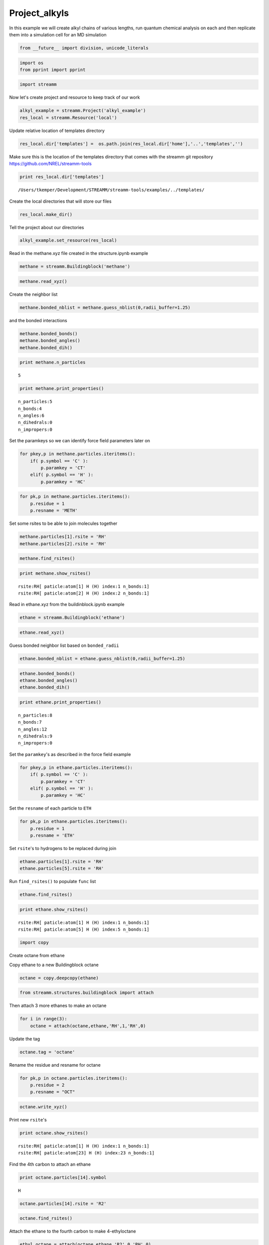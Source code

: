 .. _Project_alkyls:

Project_alkyls
===============

In this example we will create alkyl chains of various lengths, run
quantum chemical analysis on each and then replicate them into a
simulation cell for an MD simulation

.. code:: python

    from __future__ import division, unicode_literals

.. code:: python

    import os 
    from pprint import pprint

.. code:: python

    import streamm

Now let's create project and resource to keep track of our work

.. code:: python

    alkyl_example = streamm.Project('alkyl_example')
    res_local = streamm.Resource('local')

Update relative location of templates directory

.. code:: python

    res_local.dir['templates'] =  os.path.join(res_local.dir['home'],'..','templates','')

Make sure this is the location of the templates directory that comes
with the streamm git repository https://github.com/NREL/streamm-tools

.. code:: python

    print res_local.dir['templates']


.. parsed-literal::

    /Users/tkemper/Development/STREAMM/streamm-tools/examples/../templates/


Create the local directories that will store our files

.. code:: python

    res_local.make_dir()

Tell the project about our directories

.. code:: python

    alkyl_example.set_resource(res_local)

Read in the methane.xyz file created in the structure.ipynb example

.. code:: python

    methane = streamm.Buildingblock('methane')

.. code:: python

    methane.read_xyz()

Create the neighbor list

.. code:: python

    methane.bonded_nblist = methane.guess_nblist(0,radii_buffer=1.25)

and the bonded interactions

.. code:: python

    methane.bonded_bonds()
    methane.bonded_angles()
    methane.bonded_dih()

.. code:: python

    print methane.n_particles


.. parsed-literal::

    5


.. code:: python

    print methane.print_properties()


.. parsed-literal::

     n_particles:5 
     n_bonds:4
     n_angles:6
     n_dihedrals:0
     n_impropers:0


Set the paramkeys so we can identify force field parameters later on

.. code:: python

    for pkey,p in methane.particles.iteritems():
        if( p.symbol == 'C' ):
            p.paramkey = 'CT'
        elif( p.symbol == 'H' ):
            p.paramkey = 'HC'

.. code:: python

    for pk,p in methane.particles.iteritems():
        p.residue = 1
        p.resname = 'METH'

Set some rsites to be able to join molecules together

.. code:: python

    methane.particles[1].rsite = 'RH'
    methane.particles[2].rsite = 'RH'

.. code:: python

    methane.find_rsites()

.. code:: python

    print methane.show_rsites()


.. parsed-literal::

    rsite:RH[ paticle:atom[1] H (H) index:1 n_bonds:1] 
    rsite:RH[ paticle:atom[2] H (H) index:2 n_bonds:1] 
    


Read in ethane.xyz from the buildinblock.ipynb example

.. code:: python

    ethane = streamm.Buildingblock('ethane')

.. code:: python

    ethane.read_xyz()

Guess bonded neighbor list based on ``bonded_radii``

.. code:: python

    ethane.bonded_nblist = ethane.guess_nblist(0,radii_buffer=1.25)

.. code:: python

    ethane.bonded_bonds()
    ethane.bonded_angles()
    ethane.bonded_dih()

.. code:: python

    print ethane.print_properties()


.. parsed-literal::

     n_particles:8 
     n_bonds:7
     n_angles:12
     n_dihedrals:9
     n_impropers:0


Set the ``paramkey``'s as described in the force field example

.. code:: python

    for pkey,p in ethane.particles.iteritems():
        if( p.symbol == 'C' ):
            p.paramkey = 'CT'
        elif( p.symbol == 'H' ):
            p.paramkey = 'HC'

Set the ``resname`` of each particle to ``ETH``

.. code:: python

    for pk,p in ethane.particles.iteritems():
        p.residue = 1
        p.resname = 'ETH'

Set ``rsite``'s to hydrogens to be replaced during join

.. code:: python

    ethane.particles[1].rsite = 'RH'
    ethane.particles[5].rsite = 'RH'

Run ``find_rsites()`` to populate ``func`` list

.. code:: python

    ethane.find_rsites()

.. code:: python

    print ethane.show_rsites()


.. parsed-literal::

    rsite:RH[ paticle:atom[1] H (H) index:1 n_bonds:1] 
    rsite:RH[ paticle:atom[5] H (H) index:5 n_bonds:1] 
    


.. code:: python

    import copy

Create octane from ethane

Copy ethane to a new Buildingblock octane

.. code:: python

    octane = copy.deepcopy(ethane)

.. code:: python

    from streamm.structures.buildingblock import attach

Then attach 3 more ethanes to make an octane

.. code:: python

    for i in range(3):
        octane = attach(octane,ethane,'RH',1,'RH',0)

Update the tag

.. code:: python

    octane.tag = 'octane'

Rename the residue and resname for octane

.. code:: python

    for pk,p in octane.particles.iteritems():
        p.residue = 2
        p.resname = "OCT"
     

.. code:: python

    octane.write_xyz()

Print new ``rsite``'s

.. code:: python

    print octane.show_rsites()


.. parsed-literal::

    rsite:RH[ paticle:atom[1] H (H) index:1 n_bonds:1] 
    rsite:RH[ paticle:atom[23] H (H) index:23 n_bonds:1] 
    


Find the 4th carbon to attach an ethane

.. code:: python

    print octane.particles[14].symbol


.. parsed-literal::

    H


.. code:: python

    octane.particles[14].rsite = 'R2'

.. code:: python

    octane.find_rsites()

Attach the ethane to the fourth carbon to make 4-ethyloctane

.. code:: python

    ethyl_octane = attach(octane,ethane,'R2',0,'RH',0)

.. code:: python

    ethyl_octane.tag = '4-ethyloctane'

.. code:: python

    ethyl_octane.write_xyz()

Read in pickled oplsaa parameters from forcefield example

.. code:: python

    oplsaa = streamm.forcefields.parameters.read_pickle('oplsaa')

.. code:: python

    print oplsaa


.. parsed-literal::

    
        Parameters 
          LJ parameters 2 
          Bond parameters 2 
          Angle parameters 2 
          Dihedral parameters 1 
          Improper Dihedral parameters 0 
    


Create NWChem Calculation object

.. code:: python

    nwchem_i = streamm.NWChem('nw_ethane_HF')

Add calculation to project

.. code:: python

    alkyl_example.add_calc(nwchem_i)

Set the structure of the calculation to ethane

.. code:: python

    nwchem_i.strucC = ethane

Set the resource to be local

.. code:: python

    nwchem_i.set_resource(res_local)

Make the local directories

.. code:: python

    nwchem_i.make_dir()

Change to the ``scratch`` directory

.. code:: python

    os.chdir(nwchem_i.dir['scratch'])

Copy the template files to the scratch direcotry

.. code:: python

    file_type = 'templates'
    file_key = 'run'
    file_name = "nwchem.sh"
    from_dirkey = 'templates'
    to_dirkey = 'scratch'
    nwchem_i.cp_file(file_type,file_key,file_name,from_dirkey,to_dirkey)

.. code:: python

    file_type = 'templates'
    file_key = 'nw'
    file_name = "nwchem.nw"
    from_dirkey = 'templates'
    to_dirkey = 'scratch'
    nwchem_i.cp_file(file_type,file_key,file_name,from_dirkey,to_dirkey)

Read in the template files and add them to the ``str`` dictionary

.. code:: python

    nwchem_i.load_str('templates','nw')        
    nwchem_i.load_str('templates','run')

Set the properties dictionary to desired calculation details

.. code:: python

    nwchem_i.properties['basis'] = '6-31g'
    nwchem_i.properties['method'] = 'UHF'
    nwchem_i.properties['charge'] = 0
    nwchem_i.properties['spin_mult'] = 1
    nwchem_i.properties['task'] = 'SCF '
    nwchem_i.properties['coord'] = nwchem_i.strucC.write_coord()

.. code:: python

    pprint(nwchem_i.properties)


.. parsed-literal::

    {u'allocation': u'',
     u'basis': u'6-31g',
     u'charge': 0,
     'comp_key': 'compressed',
     'compress': 'tar -czf ',
     'compress_sufix': 'tgz',
     u'coord': u'     C       1.34000000      -0.00000000       0.00000000 \n     H       1.74000000      -0.00000000      -1.13137084 \n     H       1.74000000       0.97979589       0.56568542 \n     H       1.74000000      -0.97979589       0.56568542 \n     C       0.00000000       0.00000000       0.00000000 \n     H      -0.40000000       0.00000000       1.13137084 \n     H      -0.40000000      -0.97979589      -0.56568542 \n     H      -0.40000000       0.97979589      -0.56568542 \n',
     u'exe_command': u'./',
     u'feature': u'24core',
     u'finish_str': u'Total times  cpu:',
     u'method': u'UHF',
     u'nodes': 1,
     u'nproc': 1,
     u'pmem': 1500,
     u'ppn': 1,
     u'queue': u'batch',
     u'scratch': u'/Users/tkemper/Development/STREAMM/streamm-tools/examples/scratch/nw_ethane_HF/',
     u'spin_mult': 1,
     u'task': u'SCF ',
     'uncompress': 'tar -xzf ',
     u'walltime': 24}


Replace the keys in the template strings and write the input files

.. code:: python

    nwchem_i.replacewrite_prop('nw','input','nw','%s.nw'%(nwchem_i.tag))

Add the input file to the properties to be written into the run file

.. code:: python

    nwchem_i.properties['input_nw'] = nwchem_i.files['input']['nw']
    nwchem_i.replacewrite_prop('run','scripts','run','%s.sh'%(nwchem_i.tag))

Add the log file to the files dictionary

.. code:: python

    file_type = 'output'
    file_key = 'log'
    file_name = "%s.log"%(nwchem_i.tag)
    nwchem_i.add_file(file_type,file_key,file_name)

Change back to the root directory and write a json file

.. code:: python

    os.chdir(nwchem_i.dir['home'])
    alkyl_example.dump_json()

Change back to scratch

.. code:: python

    os.chdir(nwchem_i.dir['scratch'])

Run the bash script for the calculation or submit the job to the cluster

.. code:: python

    nwchem_i.run()

Check the status of all the calculations in the project

.. code:: python

    alkyl_example.check()


.. parsed-literal::

    Calculation nw_ethane_HF has status running


Run the analysis

.. code:: python

    nwchem_i.analysis()

Tar and zip the results and copy them to a storage location

.. code:: python

    nwchem_i.store()

Save json in home directory

.. code:: python

    os.chdir(nwchem_i.dir['home'])
    alkyl_example.dump_json()

Create a Gaussian Calculation object

.. code:: python

    gaussian_i = streamm.Gaussian('gaus_ethane_HF')

Add the calculation to the project

.. code:: python

    alkyl_example.add_calc(gaussian_i)

Set the structure of the calculation to ethane

.. code:: python

    gaussian_i.strucC = ethane

Set the resource to be local

.. code:: python

    gaussian_i.set_resource(res_local)

Make the local directories

.. code:: python

    gaussian_i.make_dir()

Copy the template files to the scratch direcotry

.. code:: python

    os.chdir(gaussian_i.dir['scratch'])

Copy the template files to the scratch direcotry

.. code:: python

    file_type = 'templates'
    file_key = 'run'
    file_name = "gaussian.sh"
    from_dirkey = 'templates'
    to_dirkey = 'scratch'
    gaussian_i.cp_file(file_type,file_key,file_name,from_dirkey,to_dirkey)

.. code:: python

    file_type = 'templates'
    file_key = 'com'
    file_name = "gaussian.com"
    from_dirkey = 'templates'
    to_dirkey = 'scratch'
    gaussian_i.cp_file(file_type,file_key,file_name,from_dirkey,to_dirkey)

Read in the template files and add them to the ``str`` dictionary

.. code:: python

    gaussian_i.load_str('templates','com')        
    gaussian_i.load_str('templates','run')

Set the properties dictionary to desired calculation details

.. code:: python

    gaussian_i.properties['commands'] = 'HF/3-21G SP'
    gaussian_i.properties['method'] = 'UHF'
    gaussian_i.properties['charge'] = 0
    gaussian_i.properties['spin_mult'] = 1
    gaussian_i.properties['coord'] = gaussian_i.strucC.write_coord()

.. code:: python

    pprint(gaussian_i.properties)


.. parsed-literal::

    {u'allocation': u'',
     u'charge': 0,
     u'commands': u'HF/3-21G SP',
     'comp_key': 'compressed',
     'compress': 'tar -czf ',
     'compress_sufix': 'tgz',
     u'coord': u'     C       1.34000000      -0.00000000       0.00000000 \n     H       1.74000000      -0.00000000      -1.13137084 \n     H       1.74000000       0.97979589       0.56568542 \n     H       1.74000000      -0.97979589       0.56568542 \n     C       0.00000000       0.00000000       0.00000000 \n     H      -0.40000000       0.00000000       1.13137084 \n     H      -0.40000000      -0.97979589      -0.56568542 \n     H      -0.40000000       0.97979589      -0.56568542 \n',
     u'exe_command': u'./',
     u'feature': u'24core',
     u'finish_str': u'Normal termination of Gaussian',
     u'method': u'UHF',
     u'nodes': 1,
     u'nproc': 1,
     u'pmem': 1500,
     u'ppn': 1,
     u'queue': u'batch',
     u'scratch': u'/Users/tkemper/Development/STREAMM/streamm-tools/examples/scratch/gaus_ethane_HF/',
     u'spin_mult': 1,
     'uncompress': 'tar -xzf ',
     u'walltime': 24}


Replace the keys in the template strings and write the input files

.. code:: python

    gaussian_i.replacewrite_prop('com','input','com','%s.com'%(gaussian_i.tag))

Add the input file to the properties to be written into the run file

.. code:: python

    gaussian_i.properties['input_com'] = gaussian_i.files['input']['com']
    gaussian_i.replacewrite_prop('run','scripts','run','%s.sh'%(gaussian_i.tag))

Add the log file to the files dictionary

.. code:: python

    file_type = 'output'
    file_key = 'log'
    file_name = "%s.log"%(gaussian_i.tag)
    gaussian_i.add_file(file_type,file_key,file_name)

Change back to the root directory and write a json file

.. code:: python

    os.chdir(gaussian_i.dir['home'])
    alkyl_example.dump_json()

Change back to scratch

.. code:: python

    os.chdir(gaussian_i.dir['scratch'])

Run the bash script for the calculation or submit the job to the cluster

.. code:: python

    gaussian_i.run()

Check the status of all the calculations in the project

.. code:: python

    alkyl_example.check()


.. parsed-literal::

    Calculation nw_ethane_HF has status running
    Calculation gaus_ethane_HF has status running


Run the analysis

.. code:: python

    os.chdir(alkyl_example.dir['home'])
    alkyl_example.dump_json()

Create a LAMMPS Calculation object

.. code:: python

    lmp_alkyl = streamm.LAMMPS('lmp_alkyl')

Add the calculation to the project

.. code:: python

    alkyl_example.add_calc(lmp_alkyl)

Set resource to local

.. code:: python

    lmp_alkyl.set_resource(res_local)

Make local directories

.. code:: python

    lmp_alkyl.make_dir()

Change to scratch directory

.. code:: python

    os.chdir(lmp_alkyl.dir['scratch'])

Set parameter container

.. code:: python

    lmp_alkyl.paramC = oplsaa

.. code:: python

    import streamm

Create empty Buildingblock container

.. code:: python

    lmp_alkyl.strucC =  streamm.Buildingblock(matrix=[50.0,0.0,0.0,0.0,50.0,0.0,0.0,0.0,50.0])

Turn periodic boundries on in all three directions

.. code:: python

    lmp_alkyl.strucC.lat.pbcs = [True,True,True]

Run the ``add_struc()`` function to create 10 randomly placed
4-ethyloctane molecules

.. code:: python

    seed = 92734
    lmp_alkyl.strucC = streamm.add_struc(lmp_alkyl.strucC,ethyl_octane,10,seed)


.. parsed-literal::

    No overlap found adding structure 0
    No overlap found adding structure 1
    No overlap found adding structure 2
    No overlap found adding structure 3
    No overlap found adding structure 4
    No overlap found adding structure 5
    No overlap found adding structure 6
    No overlap found adding structure 7
    No overlap found adding structure 8
    No overlap found adding structure 9
    Max placments 10 exceeded resetting to original system 
    No overlap found adding structure 0
    No overlap found adding structure 1
    No overlap found adding structure 2
    No overlap found adding structure 3
    No overlap found adding structure 4
    No overlap found adding structure 5
    No overlap found adding structure 6
    No overlap found adding structure 7
    No overlap found adding structure 8
    Max placments 10 exceeded resetting to original system 
    No overlap found adding structure 0
    No overlap found adding structure 1
    No overlap found adding structure 2
    No overlap found adding structure 3
    No overlap found adding structure 4
    No overlap found adding structure 5
    No overlap found adding structure 6
    No overlap found adding structure 7
    Max placments 10 exceeded resetting to original system 
    No overlap found adding structure 0
    No overlap found adding structure 1
    No overlap found adding structure 2
    No overlap found adding structure 3
    No overlap found adding structure 4
    No overlap found adding structure 5
    No overlap found adding structure 6
    No overlap found adding structure 7
    No overlap found adding structure 8
    No overlap found adding structure 9


The ``add_struc()`` function randomly places each molecule in a space
defined by the lattice of the lmp\_alkyl.strucC, then randomly rotates
it.

Then the function checks to make sure it does not overlap any other
particles that are already in the lmp\_alkyl.strucC.

If an overlap is found a new position and rotation is chosen until the
max placements are exceeded, then the entire system is cleared, and the
placement starts again. If the maximum restarts are exceeded, then the
size of the lattice is increased, until all the molecules have been
added.

Check the lattice see if it expanded

.. code:: python

    print lmp_alkyl.strucC.lat


.. parsed-literal::

    50.000000 0.000000 0.000000
    0.000000 50.000000 0.000000
    0.000000 0.000000 50.000000


Find the maximum molecule index

.. code:: python

    print lmp_alkyl.strucC.n_molecules()


.. parsed-literal::

    9


.. code:: python

    print ethyl_octane.tag


.. parsed-literal::

    4-ethyloctane


Update the structure tag

.. code:: python

    lmp_alkyl.strucC.tag = ethyl_octane.tag + '_x10'

Write the structure to an xyz file

.. code:: python

    lmp_alkyl.strucC.write_xyz()

Add 10 ethane to the structure container

.. code:: python

    seed = 283674
    lmp_alkyl.strucC = streamm.add_struc(lmp_alkyl.strucC,ethane,10,seed)


.. parsed-literal::

    No overlap found adding structure 0
    Max placments 10 exceeded resetting to original system 
    No overlap found adding structure 0
    Max placments 10 exceeded resetting to original system 
    No overlap found adding structure 0
    Max placments 10 exceeded resetting to original system 
    No overlap found adding structure 0
    No overlap found adding structure 1
    No overlap found adding structure 2
    No overlap found adding structure 3
    No overlap found adding structure 4
    No overlap found adding structure 5
    No overlap found adding structure 6
    No overlap found adding structure 7
    No overlap found adding structure 8
    No overlap found adding structure 9


.. code:: python

    print lmp_alkyl.strucC.n_molecules()


.. parsed-literal::

    19


Update tag

.. code:: python

    lmp_alkyl.strucC.tag += '_ethane_x10'

Add 50 methane to structure container using the ``add_struc_grid()``
which places solvent on grid

.. code:: python

    lmp_alkyl.strucC = streamm.add_struc_grid(lmp_alkyl.strucC,methane,50)

Check to see if the lattice was expanded

.. code:: python

    print lmp_alkyl.strucC.lat


.. parsed-literal::

    73.205000 0.000000 0.000000
    0.000000 73.205000 0.000000
    0.000000 0.000000 73.205000


Update tag

.. code:: python

    lmp_alkyl.strucC.tag += '_methane_x50'

.. code:: python

    lmp_alkyl.strucC.write_xyz()

Print all the particles in the structure container

.. code:: python

    for pk,p in lmp_alkyl.strucC.particles.iteritems():
        print p,p.paramkey,p.mol,p.residue,p.resname


.. parsed-literal::

    atom[0] C (C) CT 0 2 OCT
    atom[1] H (H) HC 0 2 OCT
    atom[2] H (H) HC 0 2 OCT
    atom[3] H (H) HC 0 2 OCT
    atom[4] C (C) CT 0 2 OCT
    atom[5] H (H) HC 0 2 OCT
    atom[6] H (H) HC 0 2 OCT
    atom[7] C (C) CT 0 2 OCT
    atom[8] H (H) HC 0 2 OCT
    atom[9] H (H) HC 0 2 OCT
    atom[10] C (C) CT 0 2 OCT
    atom[11] H (H) HC 0 2 OCT
    atom[12] H (H) HC 0 2 OCT
    atom[13] C (C) CT 0 2 OCT
    atom[14] H (H) HC 0 2 OCT
    atom[15] C (C) CT 0 2 OCT
    atom[16] H (H) HC 0 2 OCT
    atom[17] H (H) HC 0 2 OCT
    atom[18] C (C) CT 0 2 OCT
    atom[19] H (H) HC 0 2 OCT
    atom[20] H (H) HC 0 2 OCT
    atom[21] C (C) CT 0 2 OCT
    atom[22] H (H) HC 0 2 OCT
    atom[23] H (H) HC 0 2 OCT
    atom[24] H (H) HC 0 2 OCT
    atom[25] C (C) CT 0 1 ETH
    atom[26] H (H) HC 0 1 ETH
    atom[27] H (H) HC 0 1 ETH
    atom[28] C (C) CT 0 1 ETH
    atom[29] H (H) HC 0 1 ETH
    atom[30] H (H) HC 0 1 ETH
    atom[31] H (H) HC 0 1 ETH
    atom[32] C (C) CT 1 2 OCT
    atom[33] H (H) HC 1 2 OCT
    atom[34] H (H) HC 1 2 OCT
    atom[35] H (H) HC 1 2 OCT
    atom[36] C (C) CT 1 2 OCT
    atom[37] H (H) HC 1 2 OCT
    atom[38] H (H) HC 1 2 OCT
    atom[39] C (C) CT 1 2 OCT
    atom[40] H (H) HC 1 2 OCT
    atom[41] H (H) HC 1 2 OCT
    atom[42] C (C) CT 1 2 OCT
    atom[43] H (H) HC 1 2 OCT
    atom[44] H (H) HC 1 2 OCT
    atom[45] C (C) CT 1 2 OCT
    atom[46] H (H) HC 1 2 OCT
    atom[47] C (C) CT 1 2 OCT
    atom[48] H (H) HC 1 2 OCT
    atom[49] H (H) HC 1 2 OCT
    atom[50] C (C) CT 1 2 OCT
    atom[51] H (H) HC 1 2 OCT
    atom[52] H (H) HC 1 2 OCT
    atom[53] C (C) CT 1 2 OCT
    atom[54] H (H) HC 1 2 OCT
    atom[55] H (H) HC 1 2 OCT
    atom[56] H (H) HC 1 2 OCT
    atom[57] C (C) CT 1 1 ETH
    atom[58] H (H) HC 1 1 ETH
    atom[59] H (H) HC 1 1 ETH
    atom[60] C (C) CT 1 1 ETH
    atom[61] H (H) HC 1 1 ETH
    atom[62] H (H) HC 1 1 ETH
    atom[63] H (H) HC 1 1 ETH
    atom[64] C (C) CT 2 2 OCT
    atom[65] H (H) HC 2 2 OCT
    atom[66] H (H) HC 2 2 OCT
    atom[67] H (H) HC 2 2 OCT
    atom[68] C (C) CT 2 2 OCT
    atom[69] H (H) HC 2 2 OCT
    atom[70] H (H) HC 2 2 OCT
    atom[71] C (C) CT 2 2 OCT
    atom[72] H (H) HC 2 2 OCT
    atom[73] H (H) HC 2 2 OCT
    atom[74] C (C) CT 2 2 OCT
    atom[75] H (H) HC 2 2 OCT
    atom[76] H (H) HC 2 2 OCT
    atom[77] C (C) CT 2 2 OCT
    atom[78] H (H) HC 2 2 OCT
    atom[79] C (C) CT 2 2 OCT
    atom[80] H (H) HC 2 2 OCT
    atom[81] H (H) HC 2 2 OCT
    atom[82] C (C) CT 2 2 OCT
    atom[83] H (H) HC 2 2 OCT
    atom[84] H (H) HC 2 2 OCT
    atom[85] C (C) CT 2 2 OCT
    atom[86] H (H) HC 2 2 OCT
    atom[87] H (H) HC 2 2 OCT
    atom[88] H (H) HC 2 2 OCT
    atom[89] C (C) CT 2 1 ETH
    atom[90] H (H) HC 2 1 ETH
    atom[91] H (H) HC 2 1 ETH
    atom[92] C (C) CT 2 1 ETH
    atom[93] H (H) HC 2 1 ETH
    atom[94] H (H) HC 2 1 ETH
    atom[95] H (H) HC 2 1 ETH
    atom[96] C (C) CT 3 2 OCT
    atom[97] H (H) HC 3 2 OCT
    atom[98] H (H) HC 3 2 OCT
    atom[99] H (H) HC 3 2 OCT
    atom[100] C (C) CT 3 2 OCT
    atom[101] H (H) HC 3 2 OCT
    atom[102] H (H) HC 3 2 OCT
    atom[103] C (C) CT 3 2 OCT
    atom[104] H (H) HC 3 2 OCT
    atom[105] H (H) HC 3 2 OCT
    atom[106] C (C) CT 3 2 OCT
    atom[107] H (H) HC 3 2 OCT
    atom[108] H (H) HC 3 2 OCT
    atom[109] C (C) CT 3 2 OCT
    atom[110] H (H) HC 3 2 OCT
    atom[111] C (C) CT 3 2 OCT
    atom[112] H (H) HC 3 2 OCT
    atom[113] H (H) HC 3 2 OCT
    atom[114] C (C) CT 3 2 OCT
    atom[115] H (H) HC 3 2 OCT
    atom[116] H (H) HC 3 2 OCT
    atom[117] C (C) CT 3 2 OCT
    atom[118] H (H) HC 3 2 OCT
    atom[119] H (H) HC 3 2 OCT
    atom[120] H (H) HC 3 2 OCT
    atom[121] C (C) CT 3 1 ETH
    atom[122] H (H) HC 3 1 ETH
    atom[123] H (H) HC 3 1 ETH
    atom[124] C (C) CT 3 1 ETH
    atom[125] H (H) HC 3 1 ETH
    atom[126] H (H) HC 3 1 ETH
    atom[127] H (H) HC 3 1 ETH
    atom[128] C (C) CT 4 2 OCT
    atom[129] H (H) HC 4 2 OCT
    atom[130] H (H) HC 4 2 OCT
    atom[131] H (H) HC 4 2 OCT
    atom[132] C (C) CT 4 2 OCT
    atom[133] H (H) HC 4 2 OCT
    atom[134] H (H) HC 4 2 OCT
    atom[135] C (C) CT 4 2 OCT
    atom[136] H (H) HC 4 2 OCT
    atom[137] H (H) HC 4 2 OCT
    atom[138] C (C) CT 4 2 OCT
    atom[139] H (H) HC 4 2 OCT
    atom[140] H (H) HC 4 2 OCT
    atom[141] C (C) CT 4 2 OCT
    atom[142] H (H) HC 4 2 OCT
    atom[143] C (C) CT 4 2 OCT
    atom[144] H (H) HC 4 2 OCT
    atom[145] H (H) HC 4 2 OCT
    atom[146] C (C) CT 4 2 OCT
    atom[147] H (H) HC 4 2 OCT
    atom[148] H (H) HC 4 2 OCT
    atom[149] C (C) CT 4 2 OCT
    atom[150] H (H) HC 4 2 OCT
    atom[151] H (H) HC 4 2 OCT
    atom[152] H (H) HC 4 2 OCT
    atom[153] C (C) CT 4 1 ETH
    atom[154] H (H) HC 4 1 ETH
    atom[155] H (H) HC 4 1 ETH
    atom[156] C (C) CT 4 1 ETH
    atom[157] H (H) HC 4 1 ETH
    atom[158] H (H) HC 4 1 ETH
    atom[159] H (H) HC 4 1 ETH
    atom[160] C (C) CT 5 2 OCT
    atom[161] H (H) HC 5 2 OCT
    atom[162] H (H) HC 5 2 OCT
    atom[163] H (H) HC 5 2 OCT
    atom[164] C (C) CT 5 2 OCT
    atom[165] H (H) HC 5 2 OCT
    atom[166] H (H) HC 5 2 OCT
    atom[167] C (C) CT 5 2 OCT
    atom[168] H (H) HC 5 2 OCT
    atom[169] H (H) HC 5 2 OCT
    atom[170] C (C) CT 5 2 OCT
    atom[171] H (H) HC 5 2 OCT
    atom[172] H (H) HC 5 2 OCT
    atom[173] C (C) CT 5 2 OCT
    atom[174] H (H) HC 5 2 OCT
    atom[175] C (C) CT 5 2 OCT
    atom[176] H (H) HC 5 2 OCT
    atom[177] H (H) HC 5 2 OCT
    atom[178] C (C) CT 5 2 OCT
    atom[179] H (H) HC 5 2 OCT
    atom[180] H (H) HC 5 2 OCT
    atom[181] C (C) CT 5 2 OCT
    atom[182] H (H) HC 5 2 OCT
    atom[183] H (H) HC 5 2 OCT
    atom[184] H (H) HC 5 2 OCT
    atom[185] C (C) CT 5 1 ETH
    atom[186] H (H) HC 5 1 ETH
    atom[187] H (H) HC 5 1 ETH
    atom[188] C (C) CT 5 1 ETH
    atom[189] H (H) HC 5 1 ETH
    atom[190] H (H) HC 5 1 ETH
    atom[191] H (H) HC 5 1 ETH
    atom[192] C (C) CT 6 2 OCT
    atom[193] H (H) HC 6 2 OCT
    atom[194] H (H) HC 6 2 OCT
    atom[195] H (H) HC 6 2 OCT
    atom[196] C (C) CT 6 2 OCT
    atom[197] H (H) HC 6 2 OCT
    atom[198] H (H) HC 6 2 OCT
    atom[199] C (C) CT 6 2 OCT
    atom[200] H (H) HC 6 2 OCT
    atom[201] H (H) HC 6 2 OCT
    atom[202] C (C) CT 6 2 OCT
    atom[203] H (H) HC 6 2 OCT
    atom[204] H (H) HC 6 2 OCT
    atom[205] C (C) CT 6 2 OCT
    atom[206] H (H) HC 6 2 OCT
    atom[207] C (C) CT 6 2 OCT
    atom[208] H (H) HC 6 2 OCT
    atom[209] H (H) HC 6 2 OCT
    atom[210] C (C) CT 6 2 OCT
    atom[211] H (H) HC 6 2 OCT
    atom[212] H (H) HC 6 2 OCT
    atom[213] C (C) CT 6 2 OCT
    atom[214] H (H) HC 6 2 OCT
    atom[215] H (H) HC 6 2 OCT
    atom[216] H (H) HC 6 2 OCT
    atom[217] C (C) CT 6 1 ETH
    atom[218] H (H) HC 6 1 ETH
    atom[219] H (H) HC 6 1 ETH
    atom[220] C (C) CT 6 1 ETH
    atom[221] H (H) HC 6 1 ETH
    atom[222] H (H) HC 6 1 ETH
    atom[223] H (H) HC 6 1 ETH
    atom[224] C (C) CT 7 2 OCT
    atom[225] H (H) HC 7 2 OCT
    atom[226] H (H) HC 7 2 OCT
    atom[227] H (H) HC 7 2 OCT
    atom[228] C (C) CT 7 2 OCT
    atom[229] H (H) HC 7 2 OCT
    atom[230] H (H) HC 7 2 OCT
    atom[231] C (C) CT 7 2 OCT
    atom[232] H (H) HC 7 2 OCT
    atom[233] H (H) HC 7 2 OCT
    atom[234] C (C) CT 7 2 OCT
    atom[235] H (H) HC 7 2 OCT
    atom[236] H (H) HC 7 2 OCT
    atom[237] C (C) CT 7 2 OCT
    atom[238] H (H) HC 7 2 OCT
    atom[239] C (C) CT 7 2 OCT
    atom[240] H (H) HC 7 2 OCT
    atom[241] H (H) HC 7 2 OCT
    atom[242] C (C) CT 7 2 OCT
    atom[243] H (H) HC 7 2 OCT
    atom[244] H (H) HC 7 2 OCT
    atom[245] C (C) CT 7 2 OCT
    atom[246] H (H) HC 7 2 OCT
    atom[247] H (H) HC 7 2 OCT
    atom[248] H (H) HC 7 2 OCT
    atom[249] C (C) CT 7 1 ETH
    atom[250] H (H) HC 7 1 ETH
    atom[251] H (H) HC 7 1 ETH
    atom[252] C (C) CT 7 1 ETH
    atom[253] H (H) HC 7 1 ETH
    atom[254] H (H) HC 7 1 ETH
    atom[255] H (H) HC 7 1 ETH
    atom[256] C (C) CT 8 2 OCT
    atom[257] H (H) HC 8 2 OCT
    atom[258] H (H) HC 8 2 OCT
    atom[259] H (H) HC 8 2 OCT
    atom[260] C (C) CT 8 2 OCT
    atom[261] H (H) HC 8 2 OCT
    atom[262] H (H) HC 8 2 OCT
    atom[263] C (C) CT 8 2 OCT
    atom[264] H (H) HC 8 2 OCT
    atom[265] H (H) HC 8 2 OCT
    atom[266] C (C) CT 8 2 OCT
    atom[267] H (H) HC 8 2 OCT
    atom[268] H (H) HC 8 2 OCT
    atom[269] C (C) CT 8 2 OCT
    atom[270] H (H) HC 8 2 OCT
    atom[271] C (C) CT 8 2 OCT
    atom[272] H (H) HC 8 2 OCT
    atom[273] H (H) HC 8 2 OCT
    atom[274] C (C) CT 8 2 OCT
    atom[275] H (H) HC 8 2 OCT
    atom[276] H (H) HC 8 2 OCT
    atom[277] C (C) CT 8 2 OCT
    atom[278] H (H) HC 8 2 OCT
    atom[279] H (H) HC 8 2 OCT
    atom[280] H (H) HC 8 2 OCT
    atom[281] C (C) CT 8 1 ETH
    atom[282] H (H) HC 8 1 ETH
    atom[283] H (H) HC 8 1 ETH
    atom[284] C (C) CT 8 1 ETH
    atom[285] H (H) HC 8 1 ETH
    atom[286] H (H) HC 8 1 ETH
    atom[287] H (H) HC 8 1 ETH
    atom[288] C (C) CT 9 2 OCT
    atom[289] H (H) HC 9 2 OCT
    atom[290] H (H) HC 9 2 OCT
    atom[291] H (H) HC 9 2 OCT
    atom[292] C (C) CT 9 2 OCT
    atom[293] H (H) HC 9 2 OCT
    atom[294] H (H) HC 9 2 OCT
    atom[295] C (C) CT 9 2 OCT
    atom[296] H (H) HC 9 2 OCT
    atom[297] H (H) HC 9 2 OCT
    atom[298] C (C) CT 9 2 OCT
    atom[299] H (H) HC 9 2 OCT
    atom[300] H (H) HC 9 2 OCT
    atom[301] C (C) CT 9 2 OCT
    atom[302] H (H) HC 9 2 OCT
    atom[303] C (C) CT 9 2 OCT
    atom[304] H (H) HC 9 2 OCT
    atom[305] H (H) HC 9 2 OCT
    atom[306] C (C) CT 9 2 OCT
    atom[307] H (H) HC 9 2 OCT
    atom[308] H (H) HC 9 2 OCT
    atom[309] C (C) CT 9 2 OCT
    atom[310] H (H) HC 9 2 OCT
    atom[311] H (H) HC 9 2 OCT
    atom[312] H (H) HC 9 2 OCT
    atom[313] C (C) CT 9 1 ETH
    atom[314] H (H) HC 9 1 ETH
    atom[315] H (H) HC 9 1 ETH
    atom[316] C (C) CT 9 1 ETH
    atom[317] H (H) HC 9 1 ETH
    atom[318] H (H) HC 9 1 ETH
    atom[319] H (H) HC 9 1 ETH
    atom[320] C (C) CT 10 1 ETH
    atom[321] H (H) HC 10 1 ETH
    atom[322] H (H) HC 10 1 ETH
    atom[323] H (H) HC 10 1 ETH
    atom[324] C (C) CT 10 1 ETH
    atom[325] H (H) HC 10 1 ETH
    atom[326] H (H) HC 10 1 ETH
    atom[327] H (H) HC 10 1 ETH
    atom[328] C (C) CT 11 1 ETH
    atom[329] H (H) HC 11 1 ETH
    atom[330] H (H) HC 11 1 ETH
    atom[331] H (H) HC 11 1 ETH
    atom[332] C (C) CT 11 1 ETH
    atom[333] H (H) HC 11 1 ETH
    atom[334] H (H) HC 11 1 ETH
    atom[335] H (H) HC 11 1 ETH
    atom[336] C (C) CT 12 1 ETH
    atom[337] H (H) HC 12 1 ETH
    atom[338] H (H) HC 12 1 ETH
    atom[339] H (H) HC 12 1 ETH
    atom[340] C (C) CT 12 1 ETH
    atom[341] H (H) HC 12 1 ETH
    atom[342] H (H) HC 12 1 ETH
    atom[343] H (H) HC 12 1 ETH
    atom[344] C (C) CT 13 1 ETH
    atom[345] H (H) HC 13 1 ETH
    atom[346] H (H) HC 13 1 ETH
    atom[347] H (H) HC 13 1 ETH
    atom[348] C (C) CT 13 1 ETH
    atom[349] H (H) HC 13 1 ETH
    atom[350] H (H) HC 13 1 ETH
    atom[351] H (H) HC 13 1 ETH
    atom[352] C (C) CT 14 1 ETH
    atom[353] H (H) HC 14 1 ETH
    atom[354] H (H) HC 14 1 ETH
    atom[355] H (H) HC 14 1 ETH
    atom[356] C (C) CT 14 1 ETH
    atom[357] H (H) HC 14 1 ETH
    atom[358] H (H) HC 14 1 ETH
    atom[359] H (H) HC 14 1 ETH
    atom[360] C (C) CT 15 1 ETH
    atom[361] H (H) HC 15 1 ETH
    atom[362] H (H) HC 15 1 ETH
    atom[363] H (H) HC 15 1 ETH
    atom[364] C (C) CT 15 1 ETH
    atom[365] H (H) HC 15 1 ETH
    atom[366] H (H) HC 15 1 ETH
    atom[367] H (H) HC 15 1 ETH
    atom[368] C (C) CT 16 1 ETH
    atom[369] H (H) HC 16 1 ETH
    atom[370] H (H) HC 16 1 ETH
    atom[371] H (H) HC 16 1 ETH
    atom[372] C (C) CT 16 1 ETH
    atom[373] H (H) HC 16 1 ETH
    atom[374] H (H) HC 16 1 ETH
    atom[375] H (H) HC 16 1 ETH
    atom[376] C (C) CT 17 1 ETH
    atom[377] H (H) HC 17 1 ETH
    atom[378] H (H) HC 17 1 ETH
    atom[379] H (H) HC 17 1 ETH
    atom[380] C (C) CT 17 1 ETH
    atom[381] H (H) HC 17 1 ETH
    atom[382] H (H) HC 17 1 ETH
    atom[383] H (H) HC 17 1 ETH
    atom[384] C (C) CT 18 1 ETH
    atom[385] H (H) HC 18 1 ETH
    atom[386] H (H) HC 18 1 ETH
    atom[387] H (H) HC 18 1 ETH
    atom[388] C (C) CT 18 1 ETH
    atom[389] H (H) HC 18 1 ETH
    atom[390] H (H) HC 18 1 ETH
    atom[391] H (H) HC 18 1 ETH
    atom[392] C (C) CT 19 1 ETH
    atom[393] H (H) HC 19 1 ETH
    atom[394] H (H) HC 19 1 ETH
    atom[395] H (H) HC 19 1 ETH
    atom[396] C (C) CT 19 1 ETH
    atom[397] H (H) HC 19 1 ETH
    atom[398] H (H) HC 19 1 ETH
    atom[399] H (H) HC 19 1 ETH
    atom[400] C (C) CT 20 1 METH
    atom[401] H (H) HC 20 1 METH
    atom[402] H (H) HC 20 1 METH
    atom[403] H (H) HC 20 1 METH
    atom[404] H (H) HC 20 1 METH
    atom[405] C (C) CT 21 1 METH
    atom[406] H (H) HC 21 1 METH
    atom[407] H (H) HC 21 1 METH
    atom[408] H (H) HC 21 1 METH
    atom[409] H (H) HC 21 1 METH
    atom[410] C (C) CT 22 1 METH
    atom[411] H (H) HC 22 1 METH
    atom[412] H (H) HC 22 1 METH
    atom[413] H (H) HC 22 1 METH
    atom[414] H (H) HC 22 1 METH
    atom[415] C (C) CT 23 1 METH
    atom[416] H (H) HC 23 1 METH
    atom[417] H (H) HC 23 1 METH
    atom[418] H (H) HC 23 1 METH
    atom[419] H (H) HC 23 1 METH
    atom[420] C (C) CT 24 1 METH
    atom[421] H (H) HC 24 1 METH
    atom[422] H (H) HC 24 1 METH
    atom[423] H (H) HC 24 1 METH
    atom[424] H (H) HC 24 1 METH
    atom[425] C (C) CT 25 1 METH
    atom[426] H (H) HC 25 1 METH
    atom[427] H (H) HC 25 1 METH
    atom[428] H (H) HC 25 1 METH
    atom[429] H (H) HC 25 1 METH
    atom[430] C (C) CT 26 1 METH
    atom[431] H (H) HC 26 1 METH
    atom[432] H (H) HC 26 1 METH
    atom[433] H (H) HC 26 1 METH
    atom[434] H (H) HC 26 1 METH
    atom[435] C (C) CT 27 1 METH
    atom[436] H (H) HC 27 1 METH
    atom[437] H (H) HC 27 1 METH
    atom[438] H (H) HC 27 1 METH
    atom[439] H (H) HC 27 1 METH
    atom[440] C (C) CT 28 1 METH
    atom[441] H (H) HC 28 1 METH
    atom[442] H (H) HC 28 1 METH
    atom[443] H (H) HC 28 1 METH
    atom[444] H (H) HC 28 1 METH
    atom[445] C (C) CT 29 1 METH
    atom[446] H (H) HC 29 1 METH
    atom[447] H (H) HC 29 1 METH
    atom[448] H (H) HC 29 1 METH
    atom[449] H (H) HC 29 1 METH
    atom[450] C (C) CT 30 1 METH
    atom[451] H (H) HC 30 1 METH
    atom[452] H (H) HC 30 1 METH
    atom[453] H (H) HC 30 1 METH
    atom[454] H (H) HC 30 1 METH
    atom[455] C (C) CT 31 1 METH
    atom[456] H (H) HC 31 1 METH
    atom[457] H (H) HC 31 1 METH
    atom[458] H (H) HC 31 1 METH
    atom[459] H (H) HC 31 1 METH
    atom[460] C (C) CT 32 1 METH
    atom[461] H (H) HC 32 1 METH
    atom[462] H (H) HC 32 1 METH
    atom[463] H (H) HC 32 1 METH
    atom[464] H (H) HC 32 1 METH
    atom[465] C (C) CT 33 1 METH
    atom[466] H (H) HC 33 1 METH
    atom[467] H (H) HC 33 1 METH
    atom[468] H (H) HC 33 1 METH
    atom[469] H (H) HC 33 1 METH
    atom[470] C (C) CT 34 1 METH
    atom[471] H (H) HC 34 1 METH
    atom[472] H (H) HC 34 1 METH
    atom[473] H (H) HC 34 1 METH
    atom[474] H (H) HC 34 1 METH
    atom[475] C (C) CT 35 1 METH
    atom[476] H (H) HC 35 1 METH
    atom[477] H (H) HC 35 1 METH
    atom[478] H (H) HC 35 1 METH
    atom[479] H (H) HC 35 1 METH
    atom[480] C (C) CT 36 1 METH
    atom[481] H (H) HC 36 1 METH
    atom[482] H (H) HC 36 1 METH
    atom[483] H (H) HC 36 1 METH
    atom[484] H (H) HC 36 1 METH
    atom[485] C (C) CT 37 1 METH
    atom[486] H (H) HC 37 1 METH
    atom[487] H (H) HC 37 1 METH
    atom[488] H (H) HC 37 1 METH
    atom[489] H (H) HC 37 1 METH
    atom[490] C (C) CT 38 1 METH
    atom[491] H (H) HC 38 1 METH
    atom[492] H (H) HC 38 1 METH
    atom[493] H (H) HC 38 1 METH
    atom[494] H (H) HC 38 1 METH
    atom[495] C (C) CT 39 1 METH
    atom[496] H (H) HC 39 1 METH
    atom[497] H (H) HC 39 1 METH
    atom[498] H (H) HC 39 1 METH
    atom[499] H (H) HC 39 1 METH
    atom[500] C (C) CT 40 1 METH
    atom[501] H (H) HC 40 1 METH
    atom[502] H (H) HC 40 1 METH
    atom[503] H (H) HC 40 1 METH
    atom[504] H (H) HC 40 1 METH
    atom[505] C (C) CT 41 1 METH
    atom[506] H (H) HC 41 1 METH
    atom[507] H (H) HC 41 1 METH
    atom[508] H (H) HC 41 1 METH
    atom[509] H (H) HC 41 1 METH
    atom[510] C (C) CT 42 1 METH
    atom[511] H (H) HC 42 1 METH
    atom[512] H (H) HC 42 1 METH
    atom[513] H (H) HC 42 1 METH
    atom[514] H (H) HC 42 1 METH
    atom[515] C (C) CT 43 1 METH
    atom[516] H (H) HC 43 1 METH
    atom[517] H (H) HC 43 1 METH
    atom[518] H (H) HC 43 1 METH
    atom[519] H (H) HC 43 1 METH
    atom[520] C (C) CT 44 1 METH
    atom[521] H (H) HC 44 1 METH
    atom[522] H (H) HC 44 1 METH
    atom[523] H (H) HC 44 1 METH
    atom[524] H (H) HC 44 1 METH
    atom[525] C (C) CT 45 1 METH
    atom[526] H (H) HC 45 1 METH
    atom[527] H (H) HC 45 1 METH
    atom[528] H (H) HC 45 1 METH
    atom[529] H (H) HC 45 1 METH
    atom[530] C (C) CT 46 1 METH
    atom[531] H (H) HC 46 1 METH
    atom[532] H (H) HC 46 1 METH
    atom[533] H (H) HC 46 1 METH
    atom[534] H (H) HC 46 1 METH
    atom[535] C (C) CT 47 1 METH
    atom[536] H (H) HC 47 1 METH
    atom[537] H (H) HC 47 1 METH
    atom[538] H (H) HC 47 1 METH
    atom[539] H (H) HC 47 1 METH
    atom[540] C (C) CT 48 1 METH
    atom[541] H (H) HC 48 1 METH
    atom[542] H (H) HC 48 1 METH
    atom[543] H (H) HC 48 1 METH
    atom[544] H (H) HC 48 1 METH
    atom[545] C (C) CT 49 1 METH
    atom[546] H (H) HC 49 1 METH
    atom[547] H (H) HC 49 1 METH
    atom[548] H (H) HC 49 1 METH
    atom[549] H (H) HC 49 1 METH
    atom[550] C (C) CT 50 1 METH
    atom[551] H (H) HC 50 1 METH
    atom[552] H (H) HC 50 1 METH
    atom[553] H (H) HC 50 1 METH
    atom[554] H (H) HC 50 1 METH
    atom[555] C (C) CT 51 1 METH
    atom[556] H (H) HC 51 1 METH
    atom[557] H (H) HC 51 1 METH
    atom[558] H (H) HC 51 1 METH
    atom[559] H (H) HC 51 1 METH
    atom[560] C (C) CT 52 1 METH
    atom[561] H (H) HC 52 1 METH
    atom[562] H (H) HC 52 1 METH
    atom[563] H (H) HC 52 1 METH
    atom[564] H (H) HC 52 1 METH
    atom[565] C (C) CT 53 1 METH
    atom[566] H (H) HC 53 1 METH
    atom[567] H (H) HC 53 1 METH
    atom[568] H (H) HC 53 1 METH
    atom[569] H (H) HC 53 1 METH
    atom[570] C (C) CT 54 1 METH
    atom[571] H (H) HC 54 1 METH
    atom[572] H (H) HC 54 1 METH
    atom[573] H (H) HC 54 1 METH
    atom[574] H (H) HC 54 1 METH
    atom[575] C (C) CT 55 1 METH
    atom[576] H (H) HC 55 1 METH
    atom[577] H (H) HC 55 1 METH
    atom[578] H (H) HC 55 1 METH
    atom[579] H (H) HC 55 1 METH
    atom[580] C (C) CT 56 1 METH
    atom[581] H (H) HC 56 1 METH
    atom[582] H (H) HC 56 1 METH
    atom[583] H (H) HC 56 1 METH
    atom[584] H (H) HC 56 1 METH
    atom[585] C (C) CT 57 1 METH
    atom[586] H (H) HC 57 1 METH
    atom[587] H (H) HC 57 1 METH
    atom[588] H (H) HC 57 1 METH
    atom[589] H (H) HC 57 1 METH
    atom[590] C (C) CT 58 1 METH
    atom[591] H (H) HC 58 1 METH
    atom[592] H (H) HC 58 1 METH
    atom[593] H (H) HC 58 1 METH
    atom[594] H (H) HC 58 1 METH
    atom[595] C (C) CT 59 1 METH
    atom[596] H (H) HC 59 1 METH
    atom[597] H (H) HC 59 1 METH
    atom[598] H (H) HC 59 1 METH
    atom[599] H (H) HC 59 1 METH
    atom[600] C (C) CT 60 1 METH
    atom[601] H (H) HC 60 1 METH
    atom[602] H (H) HC 60 1 METH
    atom[603] H (H) HC 60 1 METH
    atom[604] H (H) HC 60 1 METH
    atom[605] C (C) CT 61 1 METH
    atom[606] H (H) HC 61 1 METH
    atom[607] H (H) HC 61 1 METH
    atom[608] H (H) HC 61 1 METH
    atom[609] H (H) HC 61 1 METH
    atom[610] C (C) CT 62 1 METH
    atom[611] H (H) HC 62 1 METH
    atom[612] H (H) HC 62 1 METH
    atom[613] H (H) HC 62 1 METH
    atom[614] H (H) HC 62 1 METH
    atom[615] C (C) CT 63 1 METH
    atom[616] H (H) HC 63 1 METH
    atom[617] H (H) HC 63 1 METH
    atom[618] H (H) HC 63 1 METH
    atom[619] H (H) HC 63 1 METH
    atom[620] C (C) CT 64 1 METH
    atom[621] H (H) HC 64 1 METH
    atom[622] H (H) HC 64 1 METH
    atom[623] H (H) HC 64 1 METH
    atom[624] H (H) HC 64 1 METH
    atom[625] C (C) CT 65 1 METH
    atom[626] H (H) HC 65 1 METH
    atom[627] H (H) HC 65 1 METH
    atom[628] H (H) HC 65 1 METH
    atom[629] H (H) HC 65 1 METH
    atom[630] C (C) CT 66 1 METH
    atom[631] H (H) HC 66 1 METH
    atom[632] H (H) HC 66 1 METH
    atom[633] H (H) HC 66 1 METH
    atom[634] H (H) HC 66 1 METH
    atom[635] C (C) CT 67 1 METH
    atom[636] H (H) HC 67 1 METH
    atom[637] H (H) HC 67 1 METH
    atom[638] H (H) HC 67 1 METH
    atom[639] H (H) HC 67 1 METH
    atom[640] C (C) CT 68 1 METH
    atom[641] H (H) HC 68 1 METH
    atom[642] H (H) HC 68 1 METH
    atom[643] H (H) HC 68 1 METH
    atom[644] H (H) HC 68 1 METH
    atom[645] C (C) CT 69 1 METH
    atom[646] H (H) HC 69 1 METH
    atom[647] H (H) HC 69 1 METH
    atom[648] H (H) HC 69 1 METH
    atom[649] H (H) HC 69 1 METH


Set ff parameters for all the bonds, bond angles and dihedrals in the
structure container

.. code:: python

    lmp_alkyl.set_ffparam()

Add template files to calculations

.. code:: python

    file_type = 'templates'
    file_key = 'in'
    file_name = "lammps_sp.in"
    from_dirkey = 'templates'
    to_dirkey = 'scratch'
    lmp_alkyl.cp_file(file_type,file_key,file_name,from_dirkey,to_dirkey)

.. code:: python

    file_type = 'templates'
    file_key = 'run'
    file_name = "lammps.sh"
    from_dirkey = 'templates'
    to_dirkey = 'scratch'
    lmp_alkyl.cp_file(file_type,file_key,file_name,from_dirkey,to_dirkey)

Change to scratch

.. code:: python

    os.chdir(lmp_alkyl.dir['scratch'])

Read in template files and store them as strings in the ``str``
dictionary

.. code:: python

    lmp_alkyl.load_str('templates','in')
    lmp_alkyl.load_str('templates','run')

Write LAMMPS .data file

.. code:: python

    lmp_alkyl.write_data()

Replace keys in template string with properties

.. code:: python

    lmp_alkyl.replacewrite_prop('in','input','in','%s.in'%(lmp_alkyl.tag))

Add the input file to the properties to be written into the run file

.. code:: python

    lmp_alkyl.properties['input_in'] = lmp_alkyl.files['input']['in']
    lmp_alkyl.replacewrite_prop('run','scripts','run','%s.sh'%(lmp_alkyl.tag))

Save json file in root directory

.. code:: python

    os.chdir(lmp_alkyl.dir['home'])
    lmp_alkyl.dump_json()

Run bash script or submit to cluster

.. code:: python

    lmp_alkyl.run()

Change to scratch directory

.. code:: python

    os.chdir(lmp_alkyl.dir['scratch'])
    lmp_alkyl.check()

Check the status of the calculation

.. code:: python

    pprint("Calculation:{} has status:{}".format(lmp_alkyl.tag,lmp_alkyl.meta['status']))


.. parsed-literal::

    u'Calculation:lmp_alkyl has status:written'


Calculate the center mass of structure

.. code:: python

    lmp_alkyl.strucC.calc_center_mass()

Create groups out of the molecules

.. code:: python

    groupset_i = streamm.Groups('mol',lmp_alkyl.strucC)
    groupset_i.group_prop('mol','group_mol')

Caculate the ceneter of mass, radius and asphericity of each group

.. code:: python

    groupset_i.calc_cent_mass()
    groupset_i.calc_radius_asphericity()
    groupset_i.calc_dl()

Write the center of mass of each group to an .xyz file for visulization

.. code:: python

    groupset_i.write_cm_xyz()

.. code:: python

    import numpy as np

.. code:: python

    print np.mean(groupset_i.radius),groupset_i.strucC.unit_conf['length']


.. parsed-literal::

    1.79932546227 ang


.. code:: python

    print groupset_i.strucC.lat.pbcs


.. parsed-literal::

    [True, True, True]


Create a neighbor list of groups

.. code:: python

    groupset_i.group_nblist.radii_nblist(groupset_i.strucC.lat,groupset_i.cent_mass,groupset_i.radius,radii_buffer=5.25)

Apply periodic boundries to all the groups, so the molecules are not
split across pbc's

.. code:: python

    groupset_i.group_pbcs()

Loop over each group, shift the group to the center of the simulation
cell and write an .xyz file that includes the neighbors of the group.

.. code:: python

    for gk_i,g_i in groupset_i.groups.iteritems():
        if( len(g_i.pkeys) == 32 ):
            print g_i.tag,groupset_i.group_nblist.calc_nnab(gk_i),g_i.mol 
            print g_i.cent_mass
            list_i = []
            for g_j in groupset_i.group_nblist.getnbs(gk_i):
                list_i += groupset_i.groups[g_j].pkeys
            groupset_i.strucC.shift_pos(-1.0*g_i.cent_mass)  # Place center of mass at origin
            groupset_i.strucC.write_xyz_list(list_i,xyz_file='{}_blob.xyz'.format(g_i.tag))
            groupset_i.strucC.shift_pos(g_i.cent_mass)  # Return center of mass 
            


.. parsed-literal::

    group_mol_0 35 0
    [ 11.452512   7.190697   5.926503]
    group_mol_1 31 1
    [ 14.20855   27.216498  46.743642]
    group_mol_2 39 2
    [ 25.506379   2.145656  40.697004]
    group_mol_3 31 3
    [ 48.990649  11.354279  42.633871]
    group_mol_4 28 4
    [ 39.132369   0.564871  14.682747]
    group_mol_5 27 5
    [ 33.681792  21.768119  26.826298]
    group_mol_6 28 6
    [  1.91345   35.78647   40.494419]
    group_mol_7 26 7
    [ 12.996395  30.128546  26.504759]
    group_mol_8 28 8
    [  2.914782  18.064497  15.529658]
    group_mol_9 34 9
    [ 34.541826  34.517255  15.226652]


Fancy aye!
